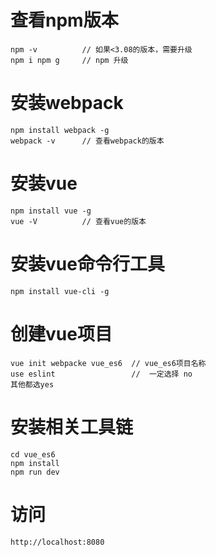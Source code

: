 * 查看npm版本
#+BEGIN_EXAMPLE
npm -v          // 如果<3.08的版本，需要升级
npm i npm g     // npm 升级
#+END_EXAMPLE

* 安装webpack
#+BEGIN_EXAMPLE
npm install webpack -g
webpack -v      // 查看webpack的版本
#+END_EXAMPLE

* 安装vue
#+BEGIN_EXAMPLE
npm install vue -g 
vue -V          // 查看vue的版本
#+END_EXAMPLE

* 安装vue命令行工具
#+BEGIN_EXAMPLE
npm install vue-cli -g 
#+END_EXAMPLE

* 创建vue项目
#+BEGIN_EXAMPLE
vue init webpacke vue_es6  // vue_es6项目名称
use eslint                 //  一定选择 no
其他都选yes
#+END_EXAMPLE

* 安装相关工具链
#+BEGIN_EXAMPLE
cd vue_es6
npm install
npm run dev
#+END_EXAMPLE

* 访问
#+BEGIN_EXAMPLE
http://localhost:8080
#+END_EXAMPLE



